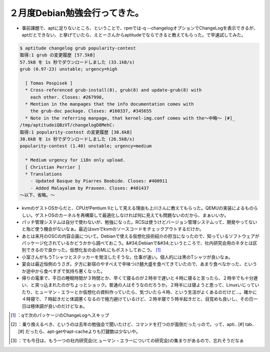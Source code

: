 ﻿２月度Debian勉強会行ってきた。
####################################



* 事前課題で、aptに足りないところ、ということで、rpmでは-q --changelogオプションでChangeLogを表示できるが、aptだとできない、と挙げていたら、えとーさんからaptitudeでならできると教えてもらった。で早速試してみた。


.. code-block:: none

   $ aptitude changelog grub popularity-contest
   取得:1 grub の変更履歴 [57.5kB]
   57.5kB を 1s 秒でダウンロードしました (33.1kB/s)
   grub (0.97-23) unstable; urgency=high
   
     [ Tomas Pospisek ]
     * Cross-referenced grub-install(8), grub(8) and update-grub(8) with
       each other. Closes: #267998,
     * Mention in the manpages that the info documentation comes with
       the grub-doc package. Closes: #160337, #345655
     * Note in the referring manpage, that kernel-img.conf comes with the～中略～ [#]_ 
   /tmp/aptitudeiQBzVT/changelogD8MehC:
   取得:1 popularity-contest の変更履歴 [38.6kB]
   38.6kB を 1s 秒でダウンロードしました (26.5kB/s)
   popularity-contest (1.40) unstable; urgency=medium
   
     * Medium urgency for i18n only upload.
     [ Christian Perrier ]
     * Translations
       - Updated Basque by Piarres Beobide. Closes: #400911
       - Added Malayalam by Praveen. Closes: #401437
   ～以下、省略。～



* kvmのゲストOSからだと、CPUがPentium IIとして見える理由も上川さんに教えてもらった。QEMUの実装によるものらしい。ゲストOSのカーネルを再構築して最適化しなければ何に見えても問題ないのだから、まぁいいか。


* パッチ管理システムは自分で使わないが、勉強になった。RCSは使うけどバージョン管理システムって、開発やってないと殆ど使う機会がないなぁ。最近はsvnでkvmのソースコードをチェックアウトするだけか。


* あとは来月のOSCの内容企画について。Debianで使える仮想化技術紹介の担当になったので、知っているソフトウェアがパッケージ化されているかどうかから調べておこう。&#34;Debianで&#34;というところで、社内研究会用のネタとは区別できるので良かった。仮想化友の会のMLにもポストしておこう。 [#]_ 


* 小室さんがもうTシャツとステッカーを発注したそうな。仕事が速い。個人的には黒のTシャツが良いなぁ。


* 宴会は最近恒例のうさぎ。夕方に新宿のやすべえで辛味つけ麺大盛を食べてきていたので、あまり食べなかった、というか途中から食べすぎで気持ち悪くなった。


* 帰りの電車で、平日の睡眠時間が３時間とか、早くて寝るのが２時半で遅いと４時に寝ると言ったら、２時半でも十分遅い、と突っ込まれたのがちょっとショック。普通の人はそうなのだろうか。２時半には寝ようと思って、Linuxいじっていたり、ヒューマン・エラーとか仮想化の資料作っていたら、気づいたら４時、という生活がよくあるのだけど…。確かに４時寝で、７時起きだと体調悪くなるので極力避けているけど、２時半寝で５時半起きだと、目覚めも良いし、その日一日は極体調が良いのだけどなぁ。




.. [#] ：qで次のパッケージのChangeLogへスキップ
.. [#] ：乗り換えるべき、というのは去年の勉強会で聞いたけど、コマンドを打つのが面倒だったっので。って、apti.. [#] tab.. [#] だったら、apt-getやapt-cacheよりも打鍵数は少ないや。
.. [#] ：でも今日は、もう一つの社内研究会(ヒューマン・エラーについての研究会)の集まりがあるので、忘れそうだなぁ



.. author:: mkouhei
.. categories:: Debian, virt., meeting, 
.. tags::
.. comments::


